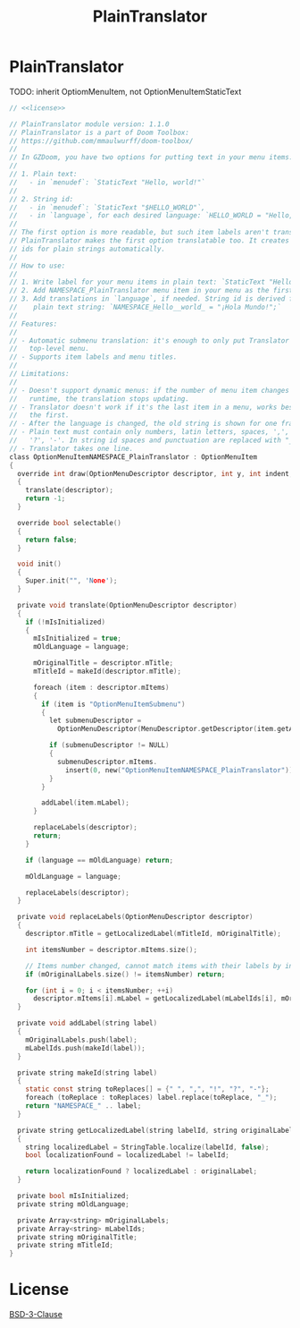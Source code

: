 # SPDX-FileCopyrightText: © 2025 Alexander Kromm <mmaulwurff@gmail.com>
# SPDX-License-Identifier: BSD-3-Clause
#+property: header-args :comments no :mkdirp yes :noweb yes :results none

#+title: PlainTranslator

* [[file:../documentation/WhereAreTheProjectFiles.org][Where are the project files?]] :noexport:

* PlainTranslator

TODO: inherit OptiomMenuItem, not OptionMenuItemStaticText

#+begin_src c :tangle ../build/PlainTranslator/PlainTranslator.zs
// <<license>>

// PlainTranslator module version: 1.1.0
// PlainTranslator is a part of Doom Toolbox:
// https://github.com/mmaulwurff/doom-toolbox/
//
// In GZDoom, you have two options for putting text in your menu items:
//
// 1. Plain text:
//   - in `menudef`: `StaticText "Hello, world!"`
//
// 2. String id:
//   - in `menudef`: `StaticText "$HELLO_WORLD"`,
//   - in `language`, for each desired language: `HELLO_WORLD = "Hello, world!`;"
//
// The first option is more readable, but such item labels aren't translated.
// PlainTranslator makes the first option translatable too. It creates string
// ids for plain strings automatically.
//
// How to use:
//
// 1. Write label for your menu items in plain text: `StaticText "Hello, world!"`.
// 2. Add NAMESPACE_PlainTranslator menu item in your menu as the first item.
// 3. Add translations in `language`, if needed. String id is derived from the
//    plain text string: `NAMESPACE_Hello__world_ = "¡Hola Mundo!";`
//
// Features:
//
// - Automatic submenu translation: it's enough to only put Translator in the
//   top-level menu.
// - Supports item labels and menu titles.
//
// Limitations:
//
// - Doesn't support dynamic menus: if the number of menu item changes in
//   runtime, the translation stops updating.
// - Translator doesn't work if it's the last item in a menu, works best if it's
//   the first.
// - After the language is changed, the old string is shown for one frame.
// - Plain text must contain only numbers, latin letters, spaces, ',', '.', '!',
//   '?', '-'. In string id spaces and punctuation are replaced with "_".
// - Translator takes one line.
class OptionMenuItemNAMESPACE_PlainTranslator : OptionMenuItem
{
  override int draw(OptionMenuDescriptor descriptor, int y, int indent, bool selected)
  {
    translate(descriptor);
    return -1;
  }

  override bool selectable()
  {
    return false;
  }

  void init()
  {
    Super.init("", 'None');
  }

  private void translate(OptionMenuDescriptor descriptor)
  {
    if (!mIsInitialized)
    {
      mIsInitialized = true;
      mOldLanguage = language;

      mOriginalTitle = descriptor.mTitle;
      mTitleId = makeId(descriptor.mTitle);

      foreach (item : descriptor.mItems)
      {
        if (item is "OptionMenuItemSubmenu")
        {
          let submenuDescriptor =
            OptionMenuDescriptor(MenuDescriptor.getDescriptor(item.getAction()));

          if (submenuDescriptor != NULL)
          {
            submenuDescriptor.mItems.
              insert(0, new("OptionMenuItemNAMESPACE_PlainTranslator"));
          }
        }

        addLabel(item.mLabel);
      }

      replaceLabels(descriptor);
      return;
    }

    if (language == mOldLanguage) return;

    mOldLanguage = language;

    replaceLabels(descriptor);
  }

  private void replaceLabels(OptionMenuDescriptor descriptor)
  {
    descriptor.mTitle = getLocalizedLabel(mTitleId, mOriginalTitle);

    int itemsNumber = descriptor.mItems.size();

    // Items number changed, cannot match items with their labels by index.
    if (mOriginalLabels.size() != itemsNumber) return;

    for (int i = 0; i < itemsNumber; ++i)
      descriptor.mItems[i].mLabel = getLocalizedLabel(mLabelIds[i], mOriginalLabels[i]);
  }

  private void addLabel(string label)
  {
    mOriginalLabels.push(label);
    mLabelIds.push(makeId(label));
  }

  private string makeId(string label)
  {
    static const string toReplaces[] = {" ", ",", "!", "?", "-"};
    foreach (toReplace : toReplaces) label.replace(toReplace, "_");
    return "NAMESPACE_" .. label;
  }

  private string getLocalizedLabel(string labelId, string originalLabel)
  {
    string localizedLabel = StringTable.localize(labelId, false);
    bool localizationFound = localizedLabel != labelId;

    return localizationFound ? localizedLabel : originalLabel;
  }

  private bool mIsInitialized;
  private string mOldLanguage;

  private Array<string> mOriginalLabels;
  private Array<string> mLabelIds;
  private string mOriginalTitle;
  private string mTitleId;
}
#+end_src

* License

[[file:../LICENSES/BSD-3-Clause.txt][BSD-3-Clause]]
#+name: license
#+begin_src text :exports none
SPDX-FileCopyrightText: © 2025 Alexander Kromm <mmaulwurff@gmail.com>
SPDX-License-Identifier: BSD-3-Clause
#+end_src
